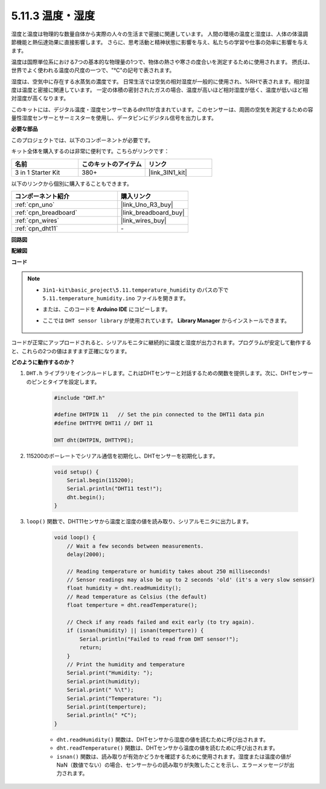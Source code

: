 .. _ar_dht11:

5.11.3 温度・湿度
=======================================

湿度と温度は物理的な数量自体から実際の人々の生活まで密接に関連しています。
人間の環境の温度と湿度は、人体の体温調節機能と熱伝達効果に直接影響します。
さらに、思考活動と精神状態に影響を与え、私たちの学習や仕事の効率に影響を与えます。

温度は国際単位系における7つの基本的な物理量の1つで、物体の熱さや寒さの度合いを測定するために使用されます。
摂氏は、世界でよく使われる温度の尺度の一つで、"℃"の記号で表されます。

湿度は、空気中に存在する水蒸気の濃度です。
日常生活では空気の相対湿度が一般的に使用され、%RHで表されます。相対湿度は温度と密接に関連しています。
一定の体積の密封されたガスの場合、温度が高いほど相対湿度が低く、温度が低いほど相対湿度が高くなります。

.. image:: img/Dht11.png

このキットには、デジタル温度・湿度センサーであるdht11が含まれています。このセンサーは、周囲の空気を測定するための容量性湿度センサーとサーミスターを使用し、データピンにデジタル信号を出力します。

**必要な部品**

このプロジェクトでは、以下のコンポーネントが必要です。

キット全体を購入するのは非常に便利です。こちらがリンクです：

.. list-table::
    :widths: 20 20 20
    :header-rows: 1

    *   - 名前	
        - このキットのアイテム
        - リンク
    *   - 3 in 1 Starter Kit
        - 380+
        - |link_3IN1_kit|

以下のリンクから個別に購入することもできます。

.. list-table::
    :widths: 30 20
    :header-rows: 1

    *   - コンポーネント紹介
        - 購入リンク

    *   - :ref:`cpn_uno`
        - |link_Uno_R3_buy|
    *   - :ref:`cpn_breadboard`
        - |link_breadboard_buy|
    *   - :ref:`cpn_wires`
        - |link_wires_buy|
    *   - :ref:`cpn_dht11`
        - \-

**回路図**

.. image:: img/circuit_7.3_dht11.png

**配線図**

.. image:: img/dht11_bb.jpg

**コード**

.. note::

    * ``3in1-kit\basic_project\5.11.temperature_humidity`` のパスの下で ``5.11.temperature_humidity.ino`` ファイルを開きます。
    * または、このコードを **Arduino IDE** にコピーします。
    * ここでは ``DHT sensor library`` が使用されています。 **Library Manager** からインストールできます。

        .. image:: ../img/lib_dht11.png

.. raw:: html
    
    <iframe src=https://create.arduino.cc/editor/sunfounder01/c5b4c902-f39d-45a6-9a17-1308056041a8/preview?embed style="height:510px;width:100%;margin:10px 0" frameborder=0></iframe>

コードが正常にアップロードされると、シリアルモニタに継続的に温度と湿度が出力されます。プログラムが安定して動作すると、これらの2つの値はますます正確になります。

**どのように動作するのか？**

#. ``DHT.h`` ライブラリをインクルードします。これはDHTセンサーと対話するための関数を提供します。次に、DHTセンサーのピンとタイプを設定します。

    .. code-block:: arduino

        #include "DHT.h"

        #define DHTPIN 11   // Set the pin connected to the DHT11 data pin
        #define DHTTYPE DHT11 // DHT 11 

        DHT dht(DHTPIN, DHTTYPE);

#. 115200のボーレートでシリアル通信を初期化し、DHTセンサーを初期化します。

    .. code-block:: arduino

        void setup() {
            Serial.begin(115200);
            Serial.println("DHT11 test!");
            dht.begin();
        }

#. ``loop()`` 関数で、DHT11センサから温度と湿度の値を読み取り、シリアルモニタに出力します。

    .. code-block:: arduino

        void loop() {
            // Wait a few seconds between measurements.
            delay(2000);

            // Reading temperature or humidity takes about 250 milliseconds!
            // Sensor readings may also be up to 2 seconds 'old' (it's a very slow sensor)
            float humidity = dht.readHumidity();
            // Read temperature as Celsius (the default)
            float temperture = dht.readTemperature();

            // Check if any reads failed and exit early (to try again).
            if (isnan(humidity) || isnan(temperture)) {
                Serial.println("Failed to read from DHT sensor!");
                return;
            }
            // Print the humidity and temperature
            Serial.print("Humidity: ");
            Serial.print(humidity);
            Serial.print(" %\t");
            Serial.print("Temperature: ");
            Serial.print(temperture);
            Serial.println(" *C");
        }

    * ``dht.readHumidity()`` 関数は、DHTセンサから湿度の値を読むために呼び出されます。
    * ``dht.readTemperature()`` 関数は、DHTセンサから温度の値を読むために呼び出されます。
    * ``isnan()`` 関数は、読み取りが有効かどうかを確認するために使用されます。湿度または温度の値がNaN（数値でない）の場合、センサーからの読み取りが失敗したことを示し、エラーメッセージが出力されます。

